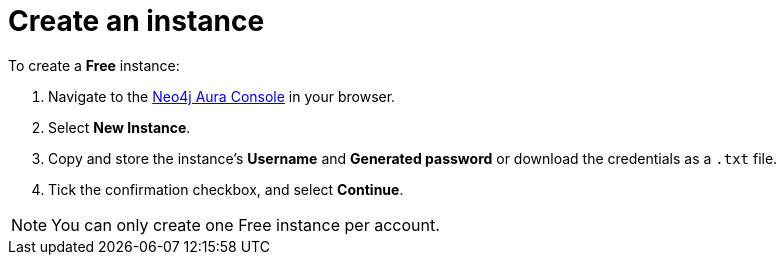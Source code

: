 [[aura-create-instance]]
= Create an instance
:description: This page describes how to create a Neo4j AuraDB instance.

To create a *Free* instance:

. Navigate to the https://console.neo4j.io/?product=aura-db[Neo4j Aura Console] in your browser.
. Select *New Instance*.
. Copy and store the instance's *Username* and *Generated password* or download the credentials as a `.txt` file.
. Tick the confirmation checkbox, and select *Continue*.

[NOTE]
======
You can only create one Free instance per account.
======







